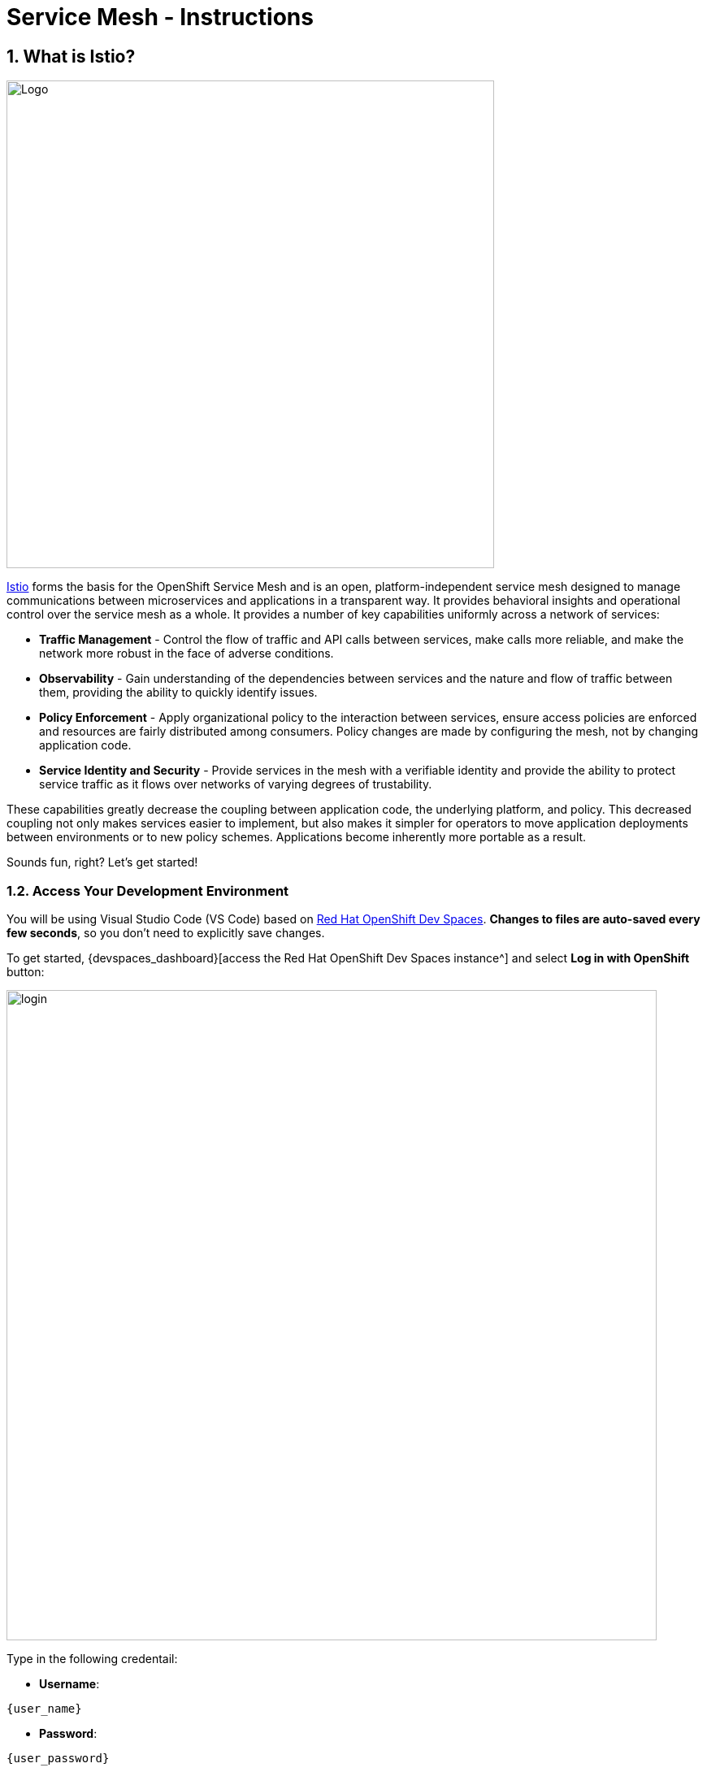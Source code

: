 = Service Mesh - Instructions
:imagesdir: ../assets/images/

++++
<!-- Google tag (gtag.js) -->
<script async src="https://www.googletagmanager.com/gtag/js?id=G-ZYGJZV3DCR"></script>
<script>
  window.dataLayer = window.dataLayer || [];
  function gtag(){dataLayer.push(arguments);}
  gtag('js', new Date());

  gtag('config', 'G-ZYGJZV3DCR');
</script>
<style>
  .nav-container, .pagination, .toolbar {
    display: none !important;
  }
  .doc {    
    max-width: 70rem !important;
  }
</style>
++++

== 1. What is Istio?

image::servicemesh/istio-logo.png[Logo, 600, align="center"]

http://istio.io[Istio^] forms the basis for the OpenShift Service Mesh and is an open, platform-independent service mesh designed to manage communications between microservices and applications in a transparent way. It provides behavioral insights and operational control over the service mesh as a whole. It provides a number of key capabilities uniformly across a network of services:

* *Traffic Management* - Control the flow of traffic and API calls between services, make calls more reliable, and make the network more robust in the face of adverse conditions.
* *Observability* - Gain understanding of the dependencies between services and the nature and flow of traffic between them, providing the ability to quickly identify issues.
* *Policy Enforcement* - Apply organizational policy to the interaction between services, ensure access policies are enforced and resources are fairly distributed among consumers. Policy changes are made by configuring the mesh, not by changing application code.
* *Service Identity and Security* - Provide services in the mesh with a verifiable identity and provide the ability to protect service traffic as it flows over networks of varying degrees of trustability.

These capabilities greatly decrease the coupling between application code, the underlying platform, and policy. This decreased coupling not only makes services easier to implement, but also makes it simpler for operators to move application deployments between environments or to new policy schemes. Applications become inherently more portable as a result.

Sounds fun, right? Let’s get started!

=== 1.2. Access Your Development Environment

You will be using Visual Studio Code (VS Code) based on https://developers.redhat.com/products/openshift-dev-spaces/overview[Red Hat OpenShift Dev Spaces^]. **Changes to files are auto-saved every few seconds**, so you don't need to explicitly save changes.

To get started, {devspaces_dashboard}[access the Red Hat OpenShift Dev Spaces instance^] and select *Log in with OpenShift* button:

image::servicemesh/login_with_openshift.png[login,800]

Type in the following credentail:

* *Username*: 

[.console-input]
[source,yaml,subs="attributes"]
----
{user_name}
----

* *Password*: 

[.console-input]
[source,yaml,subs="attributes"]
----
{user_password}
----

image::servicemesh/che-login.png[login,800]

[NOTE]
====
In case you see the *Authorize Access* page as below, select *Allow selected permissions* button.

image::servicemesh/auth-access.png[auth-access, 800]
====

Once you log in, you’ll be placed on the *Create Workspace* dashboard. Copy the following `Git Repo URL` and select `Create & Open`.

[NOTE]
====
In case you see existing workspace, delete the workspace first.

image::servicemesh/ds-delete.png[ds, 800]
====

* *Git Repo URL*:

[.console-input]
[source,bash]
----
https://github.com/rh-mad-workshop/coolstore-monolith-legacy.git
----

image::servicemesh/ds-landing.png[ds, 800]

A new window or tab in your web browser will open automatically to showcase the progess about *Starting workspace coolstore-monolith-legacy*. It takes a few minutes to finish the process.

image::servicemesh/starting-workspace.png[ds, 800]

After a few seconds, you’ll be placed in the workspace.

image::servicemesh/ds-workspace.png[ds, 800]

[NOTE]
====
In case you see existing workspace, check on `Trust the authors of all files in the parent folder 'projects'`. Then, select `Yes, I trust the authors`.

image::servicemesh/ds-trust-popup.png[ds, 800]

You can ignore the warning popup below.

image::servicemesh/kubectl-warning-popup.png[ds, 500]

====

You'll use all of these during the course of this workshop, so keep this browser tab open throughout. **If things get weird, you can simply reload the browser tab to refresh the view.**



Please close all but the Workshop Deployer browser tab to avoid proliferation of browser tabs which can make working on other modules difficult. 

Go back to the `Workshop Deployer` browser tab to choose your next module!